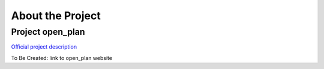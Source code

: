 =================
About the Project
=================


Project open_plan
-----------------

`Official project description <https://reiner-lemoine-institut.de/open_plan_2020/>`_

To Be Created: link to open_plan website